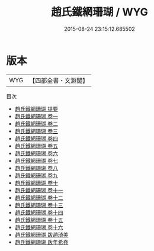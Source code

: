 #+TITLE: 趙氏鐵網珊瑚 / WYG
#+DATE: 2015-08-24 23:15:12.685502
* 版本
 |       WYG|【四部全書・文淵閣】|
目次
 - [[file:KR3h0045_000.txt::000-1a][趙氏鐵網珊瑚 提要]]
 - [[file:KR3h0045_001.txt::001-1a][趙氏鐵網珊瑚 卷一]]
 - [[file:KR3h0045_002.txt::002-1a][趙氏鐵網珊瑚 卷二]]
 - [[file:KR3h0045_003.txt::003-1a][趙氏鐵網珊瑚 卷三]]
 - [[file:KR3h0045_004.txt::004-1a][趙氏鐵網珊瑚 卷四]]
 - [[file:KR3h0045_005.txt::005-1a][趙氏鐵網珊瑚 卷五]]
 - [[file:KR3h0045_006.txt::006-1a][趙氏鐵網珊瑚 卷六]]
 - [[file:KR3h0045_007.txt::007-1a][趙氏鐵網珊瑚 卷七]]
 - [[file:KR3h0045_008.txt::008-1a][趙氏鐵網珊瑚 卷八]]
 - [[file:KR3h0045_009.txt::009-1a][趙氏鐵網珊瑚 卷九]]
 - [[file:KR3h0045_010.txt::010-1a][趙氏鐵網珊瑚 卷十]]
 - [[file:KR3h0045_011.txt::011-1a][趙氏鐵網珊瑚 卷十一]]
 - [[file:KR3h0045_012.txt::012-1a][趙氏鐵網珊瑚 卷十二]]
 - [[file:KR3h0045_013.txt::013-1a][趙氏鐵網珊瑚 卷十三]]
 - [[file:KR3h0045_014.txt::014-1a][趙氏鐵網珊瑚 卷十四]]
 - [[file:KR3h0045_015.txt::015-1a][趙氏鐵網珊瑚 卷十五]]
 - [[file:KR3h0045_016.txt::016-1a][趙氏鐵網珊瑚 卷十六]]
 - [[file:KR3h0045_017.txt::017-1a][趙氏鐵網珊瑚 跋趙琦美]]
 - [[file:KR3h0045_018.txt::018-1a][趙氏鐵網珊瑚 跋年希堯]]
